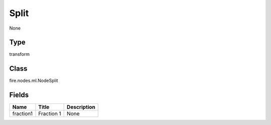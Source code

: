 
Split
========== 

None

Type
---------- 

transform

Class
---------- 

fire.nodes.ml.NodeSplit

Fields
---------- 

+-----------+------------+-------------+
| Name      | Title      | Description |
+===========+============+=============+
| fraction1 | Fraction 1 | None        |
+-----------+------------+-------------+